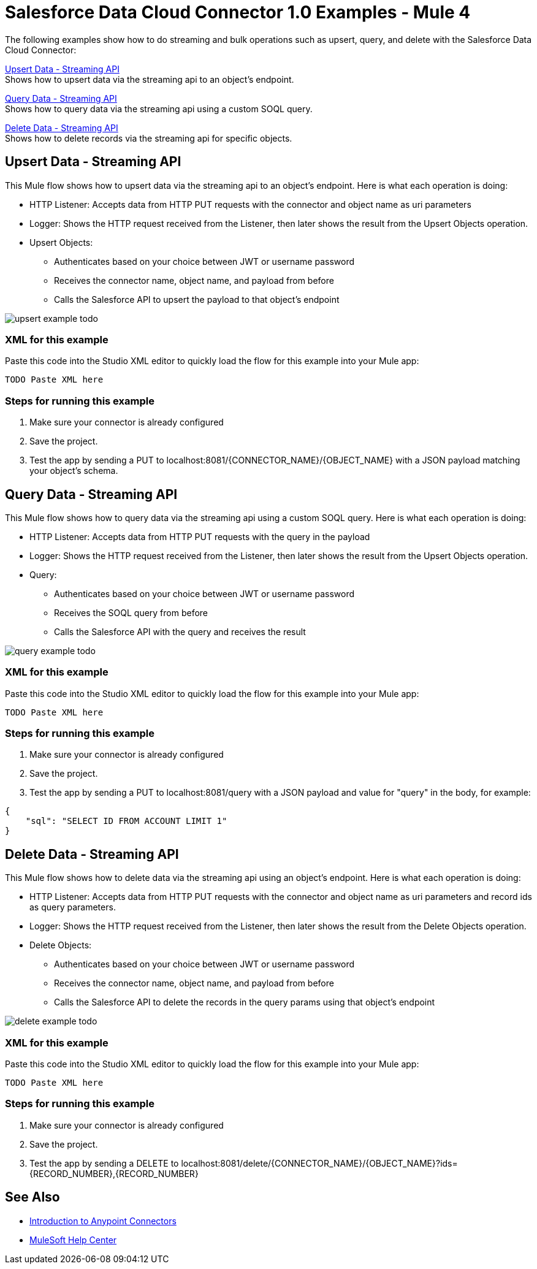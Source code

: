 = Salesforce Data Cloud Connector 1.0 Examples - Mule 4

The following examples show how to do streaming and bulk operations such as upsert, query, and delete with the Salesforce Data Cloud Connector:

<<Upsert Data - Streaming API>> +
Shows how to upsert data via the streaming api to an object's endpoint.

<<Query Data - Streaming API>> +
Shows how to query data via the streaming api using a custom SOQL query.

<<Delete Data - Streaming API>> +
Shows how to delete records via the streaming api for specific objects.

== Upsert Data - Streaming API

This Mule flow shows how to upsert data via the streaming api to an object's endpoint.
Here is what each operation is doing:

* HTTP Listener: Accepts data from HTTP PUT requests with the connector and object name as uri parameters
* Logger: Shows the HTTP request received from the Listener, then later shows the result from the Upsert Objects operation.
* Upsert Objects:
+
** Authenticates based on your choice between JWT or username password
** Receives the connector name, object name, and payload from before
** Calls the Salesforce API to upsert the payload to that object's endpoint

image::upsert-example-todo.png[]

=== XML for this example

Paste this code into the Studio XML editor to quickly load the flow for this example into your Mule app:

[source,xml,linenums]
----
TODO Paste XML here
----

=== Steps for running this example

// Add these steps to the end of the numbered list:
. Make sure your connector is already configured
. Save the project.
. Test the app by sending a PUT to localhost:8081/{CONNECTOR_NAME}/{OBJECT_NAME} with a JSON payload matching your object's schema.

== Query Data - Streaming API

This Mule flow shows how to query data via the streaming api using a custom SOQL query.
Here is what each operation is doing:

* HTTP Listener: Accepts data from HTTP PUT requests with the query in the payload
* Logger: Shows the HTTP request received from the Listener, then later shows the result from the Upsert Objects operation.
* Query:
+
** Authenticates based on your choice between JWT or username password
** Receives the SOQL query from before
** Calls the Salesforce API with the query and receives the result

image::query-example-todo.png[]

=== XML for this example

Paste this code into the Studio XML editor to quickly load the flow for this example into your Mule app:

[source,xml,linenums]
----
TODO Paste XML here
----

=== Steps for running this example

// Add these steps to the end of the numbered list:
. Make sure your connector is already configured
. Save the project.
. Test the app by sending a PUT to localhost:8081/query with a JSON payload and value for "query" in the body, for example:
[source,json,linenums]
----
{
    "sql": "SELECT ID FROM ACCOUNT LIMIT 1"
}
----

== Delete Data - Streaming API

This Mule flow shows how to delete data via the streaming api using an object's endpoint.
Here is what each operation is doing:

* HTTP Listener: Accepts data from HTTP PUT requests with the connector and object name as uri parameters and record ids as query parameters.
* Logger: Shows the HTTP request received from the Listener, then later shows the result from the Delete Objects operation.
* Delete Objects:
+
** Authenticates based on your choice between JWT or username password
** Receives the connector name, object name, and payload from before
** Calls the Salesforce API to delete the records in the query params using that object's endpoint

image::delete-example-todo.png[]

=== XML for this example

Paste this code into the Studio XML editor to quickly load the flow for this example into your Mule app:

[source,xml,linenums]
----
TODO Paste XML here
----

=== Steps for running this example

// Add these steps to the end of the numbered list:
. Make sure your connector is already configured
. Save the project.
. Test the app by sending a DELETE to localhost:8081/delete/{CONNECTOR_NAME}/{OBJECT_NAME}?ids={RECORD_NUMBER},{RECORD_NUMBER}


//== <Example 2>

// Same template for Example 1

//== <Example 3>
//.
//.
//.

// Use subsections, if needed, to show configuration steps.
//=== Subsection 1
//=== Subsection 2
//=== Subsection 3

== See Also

* xref:connectors::introduction/introduction-to-anypoint-connectors.adoc[Introduction to Anypoint Connectors]
* https://help.mulesoft.com[MuleSoft Help Center]
